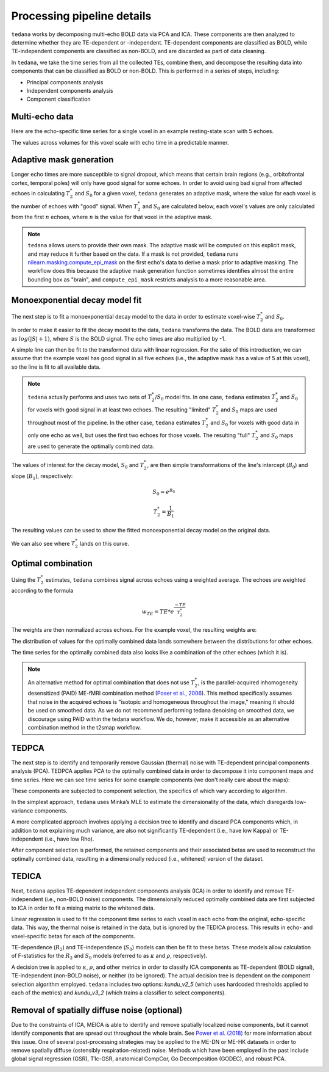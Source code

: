 Processing pipeline details
===========================

``tedana`` works by decomposing multi-echo BOLD data via PCA and ICA.
These components are then analyzed to determine whether they are TE-dependent
or -independent. TE-dependent components are classified as BOLD, while
TE-independent components are classified as non-BOLD, and are discarded as part
of data cleaning.

In ``tedana``, we take the time series from all the collected TEs, combine them,
and decompose the resulting data into components that can be classified as BOLD
or non-BOLD. This is performed in a series of steps, including:

* Principal components analysis
* Independent components analysis
* Component classification

.. image:: /_static/tedana-workflow.png
  :align: center

Multi-echo data
```````````````

Here are the echo-specific time series for a single voxel in an example
resting-state scan with 5 echoes.

.. image:: /_static/01_echo_timeseries.png
  :align: center

The values across volumes for this voxel scale with echo time in a predictable
manner.

.. image:: /_static/02_echo_value_distributions.png
  :width: 400 px
  :align: center

Adaptive mask generation
````````````````````````
Longer echo times are more susceptible to signal dropout, which means that
certain brain regions (e.g., orbitofrontal cortex, temporal poles) will only
have good signal for some echoes. In order to avoid using bad signal from
affected echoes in calculating :math:`T_{2}^*` and :math:`S_{0}` for a given voxel,
``tedana`` generates an adaptive mask, where the value for each voxel is the
number of echoes with "good" signal. When :math:`T_{2}^*` and :math:`S_{0}` are
calculated below, each voxel's values are only calculated from the first :math:`n`
echoes, where :math:`n` is the value for that voxel in the adaptive mask.

.. note::
    ``tedana`` allows users to provide their own mask.
    The adaptive mask will be computed on this explicit mask, and may reduce
    it further based on the data.
    If a mask is not provided, ``tedana`` runs `nilearn.masking.compute_epi_mask`_
    on the first echo's data to derive a mask prior to adaptive masking.
    The workflow does this because the adaptive mask generation function
    sometimes identifies almost the entire bounding box as "brain", and
    ``compute_epi_mask`` restricts analysis to a more reasonable area.

.. image:: /_static/03_adaptive_mask.png
  :width: 600 px
  :align: center

Monoexponential decay model fit
```````````````````````````````
The next step is to fit a monoexponential decay model to the data in order to
estimate voxel-wise :math:`T_{2}^*` and :math:`S_0`.

In order to make it easier to fit the decay model to the data, ``tedana``
transforms the data. The BOLD data are transformed as :math:`log(|S|+1)`, where
:math:`S` is the BOLD signal. The echo times are also multiplied by -1.

.. image:: /_static/04_echo_log_value_distributions.png
  :width: 400 px
  :align: center

A simple line can then be fit to the transformed data with linear regression.
For the sake of this introduction, we can assume that the example voxel has
good signal in all five echoes (i.e., the adaptive mask has a value of 5 at
this voxel), so the line is fit to all available data.

.. note::
    ``tedana`` actually performs and uses two sets of :math:`T_{2}^*`/:math:`S_0` model fits.
    In one case, ``tedana`` estimates :math:`T_{2}^*` and :math:`S_0` for voxels with good signal in at
    least two echoes. The resulting "limited" :math:`T_{2}^*` and :math:`S_0` maps are used throughout
    most of the pipeline. In the other case, ``tedana`` estimates :math:`T_{2}^*` and :math:`S_0` for voxels
    with good data in only one echo as well, but uses the first two echoes for
    those voxels. The resulting "full" :math:`T_{2}^*` and :math:`S_0` maps are used to generate the
    optimally combined data.

.. image:: /_static/05_loglinear_regression.png
  :width: 400 px
  :align: center

The values of interest for the decay model, :math:`S_0` and :math:`T_{2}^*`,
are then simple transformations of the line's intercept (:math:`B_{0}`) and
slope (:math:`B_{1}`), respectively:

.. math:: S_{0} = e^{B_{0}}

.. math:: T_{2}^{*} = \frac{1}{B_{1}}

The resulting values can be used to show the fitted monoexponential decay model
on the original data.

.. image:: /_static/06_monoexponential_decay_model.png
  :width: 400 px
  :align: center

We can also see where :math:`T_{2}^*` lands on this curve.

.. image:: /_static/07_monoexponential_decay_model_with_t2.png
  :width: 400 px
  :align: center

.. _optimal combination:

Optimal combination
```````````````````
Using the :math:`T_{2}^*` estimates, ``tedana`` combines signal across echoes using a
weighted average. The echoes are weighted according to the formula

.. math:: w_{TE} = TE * e^{\frac{-TE}{T_{2}^*}}

The weights are then normalized across echoes. For the example voxel, the
resulting weights are:

.. image:: /_static/08_optimal_combination_echo_weights.png
  :width: 400 px
  :align: center

The distribution of values for the optimally combined data lands somewhere
between the distributions for other echoes.

.. image:: /_static/09_optimal_combination_value_distributions.png
  :width: 400 px
  :align: center

The time series for the optimally combined data also looks like a combination
of the other echoes (which it is).

.. image:: /_static/10_optimal_combination_timeseries.png
  :align: center

.. note::
    An alternative method for optimal combination that
    does not use :math:`T_{2}^*`, is the parallel-acquired inhomogeneity
    desensitized (PAID) ME-fMRI combination method (`Poser et al., 2006`_).
    This method specifically assumes that noise in the acquired echoes is "isotopic and 
    homogeneous throughout the image," meaning it should be used on smoothed data. 
    As we do not recommend performing tedana denoising  on smoothed data, 
    we discourage using PAID within the tedana workflow.
    We do, however, make it accessible as an alternative combination method 
    in the t2smap workflow.

TEDPCA
``````
The next step is to identify and temporarily remove Gaussian (thermal) noise
with TE-dependent principal components analysis (PCA). TEDPCA applies PCA to
the optimally combined data in order to decompose it into component maps and
time series. Here we can see time series for some example components (we don't
really care about the maps):

.. image:: /_static/11_pca_component_timeseries.png

These components are subjected to component selection, the
specifics of which vary according to algorithm.

In the simplest approach, ``tedana`` uses Minka’s MLE to estimate the
dimensionality of the data, which disregards low-variance components.

A more complicated approach involves applying a decision tree to identify and
discard PCA components which, in addition to not explaining much variance,
are also not significantly TE-dependent (i.e., have low Kappa) or
TE-independent (i.e., have low Rho).

After component selection is performed, the retained components and their
associated betas are used to reconstruct the optimally combined data, resulting
in a dimensionally reduced (i.e., whitened) version of the dataset.

.. image:: /_static/12_pca_whitened_data.png

TEDICA
``````
Next, ``tedana`` applies TE-dependent independent components analysis (ICA) in
order to identify and remove TE-independent (i.e., non-BOLD noise) components.
The dimensionally reduced optimally combined data are first subjected to ICA in
order to fit a mixing matrix to the whitened data.

.. image:: /_static/13_ica_component_timeseries.png

Linear regression is used to fit the component time series to each voxel in each
echo from the original, echo-specific data. This way, the thermal noise is
retained in the data, but is ignored by the TEDICA process. This results in
echo- and voxel-specific betas for each of the components.

TE-dependence (:math:`R_2`) and TE-independence (:math:`S_0`) models can then
be fit to these betas. These models allow calculation of F-statistics for the
:math:`R_2` and :math:`S_0` models (referred to as :math:`\kappa` and
:math:`\rho`, respectively).

.. image:: /_static/14_te_dependence_models_component_0.png
  :width: 400 px
  :align: center

.. image:: /_static/14_te_dependence_models_component_1.png
  :width: 400 px
  :align: center

.. image:: /_static/14_te_dependence_models_component_2.png
  :width: 400 px
  :align: center

A decision tree is applied to :math:`\kappa`, :math:`\rho`, and other metrics in order to
classify ICA components as TE-dependent (BOLD signal), TE-independent
(non-BOLD noise), or neither (to be ignored). The actual decision tree is
dependent on the component selection algorithm employed. ``tedana`` includes
two options: `kundu_v2_5` (which uses hardcoded thresholds applied to each of
the metrics) and `kundu_v3_2` (which trains a classifier to select components).

.. image:: /_static/15_denoised_data_timeseries.png

Removal of spatially diffuse noise (optional)
`````````````````````````````````````````````
Due to the constraints of ICA, MEICA is able to identify and remove spatially
localized noise components, but it cannot identify components that are spread
out throughout the whole brain. See `Power et al. (2018)`_ for more information
about this issue.
One of several post-processing strategies may be applied to the ME-DN or ME-HK
datasets in order to remove spatially diffuse (ostensibly respiration-related)
noise. Methods which have been employed in the past include global signal
regression (GSR), T1c-GSR, anatomical CompCor, Go Decomposition (GODEC), and
robust PCA.

.. image:: /_static/16_t1c_denoised_data_timeseries.png

.. _nilearn.masking.compute_epi_mask: https://nilearn.github.io/modules/generated/nilearn.masking.compute_epi_mask.html
.. _Power et al. (2018): http://www.pnas.org/content/early/2018/02/07/1720985115.short
.. _Poser et al., 2006: https://onlinelibrary.wiley.com/doi/full/10.1002/mrm.20900
